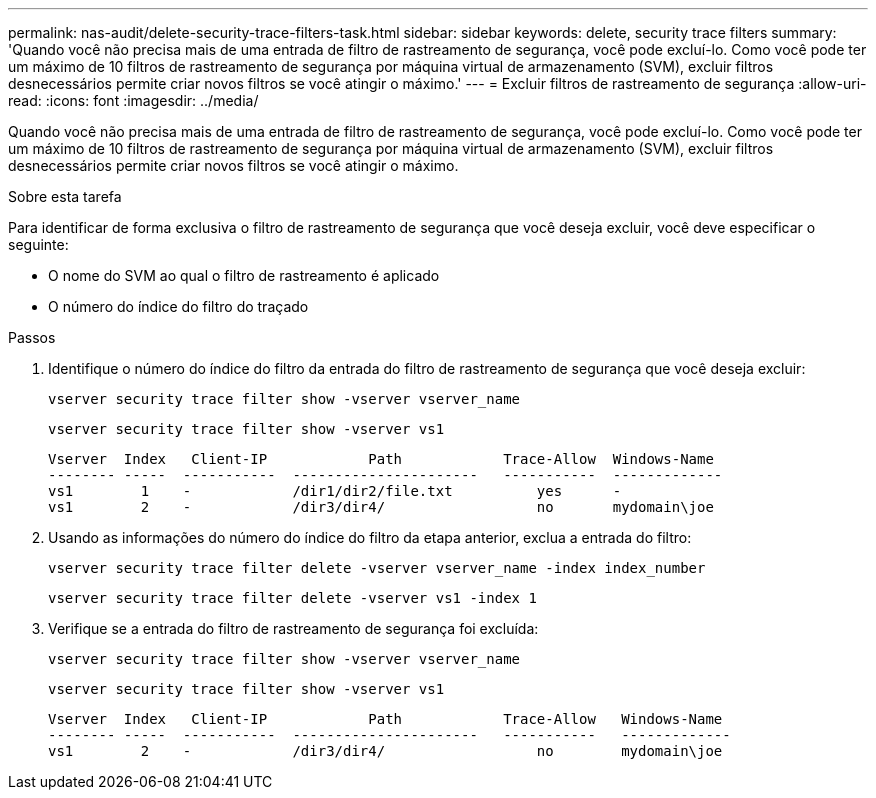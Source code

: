 ---
permalink: nas-audit/delete-security-trace-filters-task.html 
sidebar: sidebar 
keywords: delete, security trace filters 
summary: 'Quando você não precisa mais de uma entrada de filtro de rastreamento de segurança, você pode excluí-lo. Como você pode ter um máximo de 10 filtros de rastreamento de segurança por máquina virtual de armazenamento (SVM), excluir filtros desnecessários permite criar novos filtros se você atingir o máximo.' 
---
= Excluir filtros de rastreamento de segurança
:allow-uri-read: 
:icons: font
:imagesdir: ../media/


[role="lead"]
Quando você não precisa mais de uma entrada de filtro de rastreamento de segurança, você pode excluí-lo. Como você pode ter um máximo de 10 filtros de rastreamento de segurança por máquina virtual de armazenamento (SVM), excluir filtros desnecessários permite criar novos filtros se você atingir o máximo.

.Sobre esta tarefa
Para identificar de forma exclusiva o filtro de rastreamento de segurança que você deseja excluir, você deve especificar o seguinte:

* O nome do SVM ao qual o filtro de rastreamento é aplicado
* O número do índice do filtro do traçado


.Passos
. Identifique o número do índice do filtro da entrada do filtro de rastreamento de segurança que você deseja excluir:
+
`vserver security trace filter show -vserver vserver_name`

+
`vserver security trace filter show -vserver vs1`

+
[listing]
----

Vserver  Index   Client-IP            Path            Trace-Allow  Windows-Name
-------- -----  -----------  ----------------------   -----------  -------------
vs1        1    -            /dir1/dir2/file.txt          yes      -
vs1        2    -            /dir3/dir4/                  no       mydomain\joe
----
. Usando as informações do número do índice do filtro da etapa anterior, exclua a entrada do filtro:
+
`vserver security trace filter delete -vserver vserver_name -index index_number`

+
`vserver security trace filter delete -vserver vs1 -index 1`

. Verifique se a entrada do filtro de rastreamento de segurança foi excluída:
+
`vserver security trace filter show -vserver vserver_name`

+
`vserver security trace filter show -vserver vs1`

+
[listing]
----

Vserver  Index   Client-IP            Path            Trace-Allow   Windows-Name
-------- -----  -----------  ----------------------   -----------   -------------
vs1        2    -            /dir3/dir4/                  no        mydomain\joe
----

